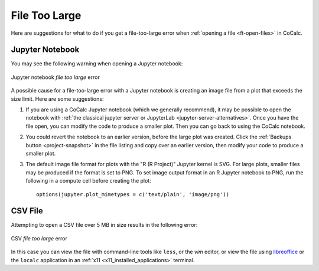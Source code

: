 .. index:: File too large
.. _file-too-large:

================================================
File Too Large
================================================

Here are suggestions for what to do if you get a file-too-large error when :ref:`opening a file <ft-open-files>` in CoCalc.

.. index:: File too large; Jupyter notebook

Jupyter Notebook
^^^^^^^^^^^^^^^^^^^^^^^^^^^^^^^^^^^^^^^^^^^^^^^

You may see the following warning when opening a Jupyter notebook:

.. figure:: img/ipynb-too-large.png
     :width: 60%
     :align: center

     Jupyter notebook *file too large* error

A possible cause for a file-too-large error with a Jupyter notebook is creating an image file from a plot that exceeds the size limit. Here are some suggestions:

1. If you are using a CoCalc Jupyter notebook (which we generally recommend), it may be possible to open the notebook with :ref:`the classical jupyter server or JupyterLab <jupyter-server-alternatives>`. Once you have the file open, you can modify the code to produce a smaller plot. Then you can go back to using the CoCalc notebook.

2. You could revert the notebook to an earlier version, before the large plot was created. Click the :ref:`Backups button <project-snapshot>` in the file listing and copy over an earlier version, then modify your code to produce a smaller plot.

3. The default image file format for plots with the "R (R Project)" Jupyter kernel is SVG. For large plots, smaller files may be produced if the format is set to PNG. To set image output format in an R Jupyter notebook to PNG, run the following in a compute cell before creating the plot::

    options(jupyter.plot_mimetypes = c('text/plain', 'image/png'))

.. index:: File too large; CSV file

CSV File
^^^^^^^^^^^^^^^^^^^^^^^^^^^^^^^^^^^^^^^^^^^^^^^

Attempting to open a CSV file over 5 MB in size results in the following error:

.. figure:: img/big-file.png
     :width: 60%
     :align: center

     CSV *file too large* error

In this case you can view the file with command-line tools like ``less``, or the `vim` editor, or view the file using `libreoffice`_ or the ``localc`` application in an  :ref:`x11 <x11_installed_applications>` terminal.


.. _libreoffice: https://www.libreoffice.org
